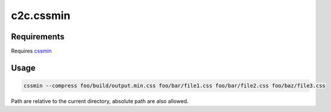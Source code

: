 ==========
c2c.cssmin
==========

Requirements
------------

Requires `cssmin <http://pypi.python.org/pypi/cssmin>`_

Usage
-----

.. code::

    cssmin --compress foo/build/output.min.css foo/bar/file1.css foo/bar/file2.css foo/baz/file3.css

Path are relative to the current directory, absolute path are also allowed.
